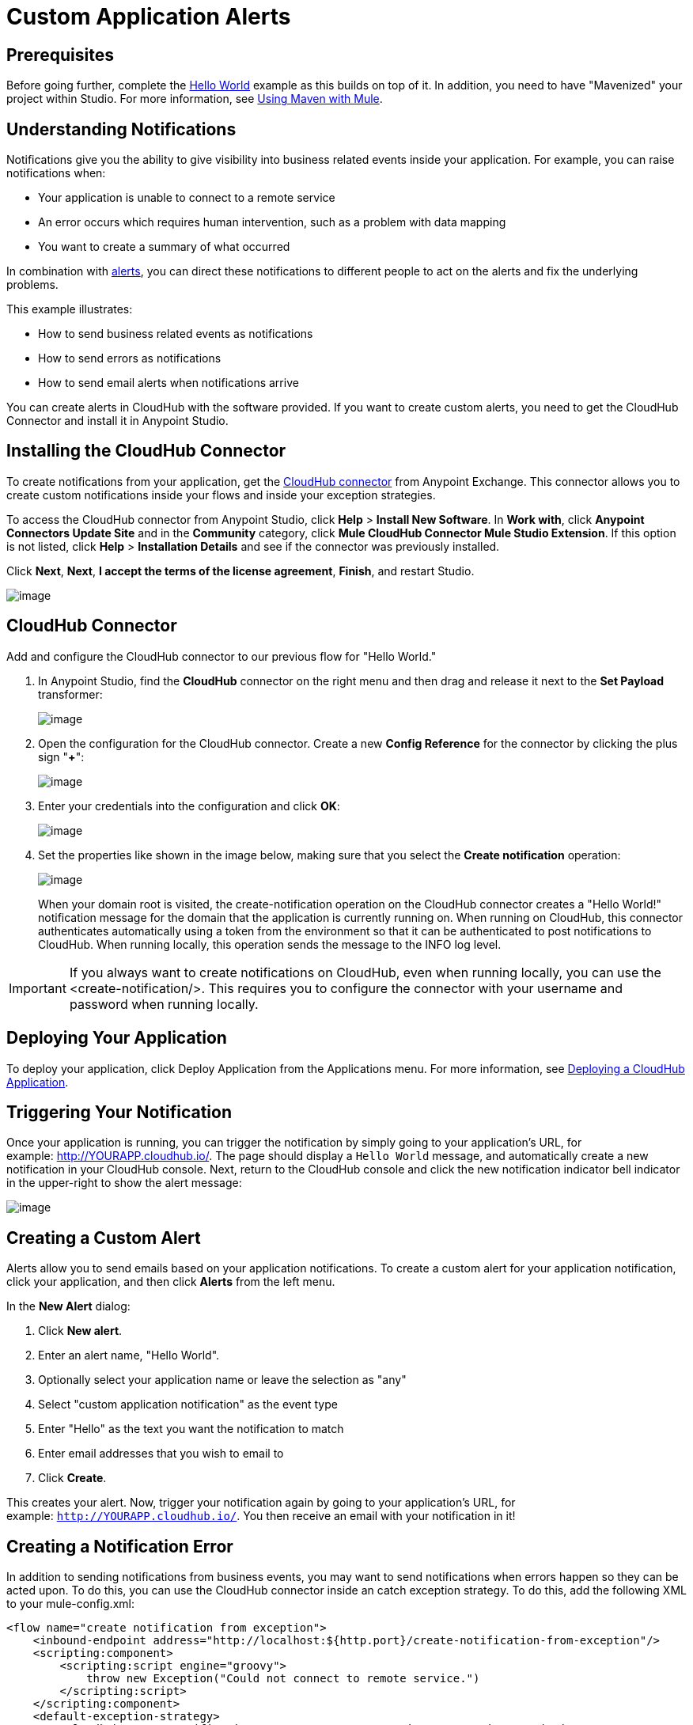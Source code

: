 = Custom Application Alerts
:keywords: cloudhub, monitoring, api

== Prerequisites

Before going further, complete the link:/docs/display/current/Hello+World+on+CloudHub[Hello World] example as this builds on top of it. In addition, you need to have "Mavenized" your project within Studio. For more information, see link:/docs/display/current/Using+Maven+with+Mule[Using Maven with Mule].

== Understanding Notifications

Notifications give you the ability to give visibility into business related events inside your application. For example, you can raise notifications when:

* Your application is unable to connect to a remote service
* An error occurs which requires human intervention, such as a problem with data mapping
* You want to create a summary of what occurred

In combination with link:/docs/display/current/Alerts+and+Notifications[alerts], you can direct these notifications to different people to act on the alerts and fix the underlying problems.

This example illustrates:

* How to send business related events as notifications
* How to send errors as notifications
* How to send email alerts when notifications arrive

You can create alerts in CloudHub with the software provided. If you want to create custom alerts, you need to get the CloudHub Connector and install it in Anypoint Studio.

== Installing the CloudHub Connector

To create notifications from your application, get the https://www.mulesoft.com/exchange#!/cloudhub-integration-connector[CloudHub connector] from Anypoint Exchange. This connector allows you to create custom notifications inside your flows and inside your exception strategies.

To access the CloudHub connector from Anypoint Studio, click *Help* > *Install New Software*. In *Work with*, click *Anypoint Connectors Update Site* and in the *Community* category, click *Mule CloudHub Connector Mule Studio Extension*. If this option is not listed, click *Help* > *Installation Details* and see if the connector was previously installed.

Click *Next*, *Next*, *I accept the terms of the license agreement*, *Finish*, and restart Studio.

image:/docs/download/attachments/130253034/CloudHubConnector.png?version=1&modificationDate=1433521619763[image]

== CloudHub Connector

Add and configure the CloudHub connector to our previous flow for "Hello World."

. In Anypoint Studio, find the *CloudHub* connector on the right menu and then drag and release it next to the *Set Payload* transformer: 
+
image:/docs/download/attachments/130253034/CHBasicFlow.png?version=1&modificationDate=1433521619728[image]
+
. Open the configuration for the CloudHub connector. Create a new *Config Reference* for the connector by clicking the plus sign "*+*":
+
image:/docs/download/attachments/130253034/CHConnectorProperties.png?version=1&modificationDate=1433521619745[image]
+
. Enter your credentials into the configuration and click *OK*:
+
image:/docs/download/attachments/130253034/CHConfigCreds.png?version=1&modificationDate=1433521619734[image]
+
. Set the properties like shown in the image below, making sure that you select the *Create notification* operation:
+
image:/docs/download/attachments/130253034/CHConnectorSettings.png?version=1&modificationDate=1433521619757[image]
+
When your domain root is visited, the create-notification operation on the CloudHub connector creates a "Hello World!" notification message for the domain that the application is currently running on. When running on CloudHub, this connector authenticates automatically using a token from the environment so that it can be authenticated to post notifications to CloudHub. When running locally, this operation sends the message to the INFO log level.

[IMPORTANT]
If you always want to create notifications on CloudHub, even when running locally, you can use the <create-notification/>. This requires you to configure the connector with your username and password when running locally.

== Deploying Your Application

To deploy your application, click Deploy Application from the Applications menu. For more information, see link:/docs/display/current/Deploying+a+CloudHub+Application[Deploying a CloudHub Application].

== Triggering Your Notification

Once your application is running, you can trigger the notification by simply going to your application's URL, for example: http://YOURAPP.cloudhub.io/hello-notification[http://YOURAPP.cloudhub.io/]. The page should display a `Hello World` message, and automatically create a new notification in your CloudHub console. Next, return to the CloudHub console and click the new notification indicator bell indicator in the upper-right to show the alert message:

image:/docs/download/thumbnails/130253034/image2014-10-24+17-41-16.png?version=1&modificationDate=1433887600808[image]

== Creating a Custom Alert

Alerts allow you to send emails based on your application notifications. To create a custom alert for your application notification, click your application, and then click *Alerts* from the left menu.

In the *New Alert* dialog:

. Click *New alert*. 
. Enter an alert name, "Hello World".
. Optionally select your application name or leave the selection as "any"
. Select "custom application notification" as the event type
. Enter "Hello" as the text you want the notification to match
. Enter email addresses that you wish to email to
. Click *Create*. 

This creates your alert. Now, trigger your notification again by going to your application's URL, for example: `http://YOURAPP.cloudhub.io/`. You then receive an email with your notification in it!

== Creating a Notification Error

In addition to sending notifications from business events, you may want to send notifications when errors happen so they can be acted upon. To do this, you can use the CloudHub connector inside an catch exception strategy. To do this, add the following XML to your mule-config.xml:

[source,xml]
----
<flow name="create notification from exception">
    <inbound-endpoint address="http://localhost:${http.port}/create-notification-from-exception"/>
    <scripting:component>
        <scripting:script engine="groovy">
            throw new Exception("Could not connect to remote service.")
        </scripting:script>
    </scripting:component>
    <default-exception-strategy>
        <cloudhub:create-notification message="Error processing transaction." priority="ERROR"/>
    </default-exception-strategy>
</flow>
----

This flow throws an exception and create a notification from that exception with the message "Error processing transaction." The exception stack trace for the flow is attached to the message. This can optionally be turned off using the attachStacktrace attribute.

As before, link:#CustomApplicationAlerts-buildanddeploy[build and deploy your application], and then go to the URL: `http://YOURAPP.cloudhub.io/create-notification-from-exception`. Then return to the CloudHub console, and a notification pop-up appears in the top-right. Click the notifications link and the notification with the stack trace appears in the notifications list.

image:/docs/download/attachments/130253034/notifications+-+exception.png?version=1&modificationDate=1433521619814[image]

To view the whole stack trace and details, click "More..." and the whole message appears in a pop-up window:

image:/docs/download/attachments/130253034/notifications+-+stack+trace.png?version=1&modificationDate=1433521619829[image]
